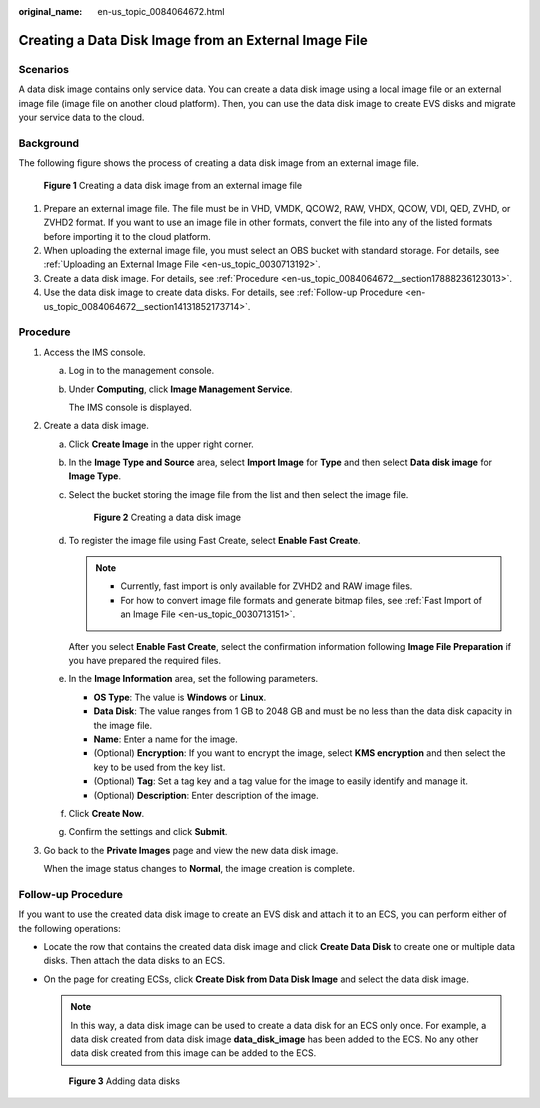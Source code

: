 :original_name: en-us_topic_0084064672.html

.. _en-us_topic_0084064672:

Creating a Data Disk Image from an External Image File
======================================================

Scenarios
---------

A data disk image contains only service data. You can create a data disk image using a local image file or an external image file (image file on another cloud platform). Then, you can use the data disk image to create EVS disks and migrate your service data to the cloud.

Background
----------

The following figure shows the process of creating a data disk image from an external image file.


.. figure:: /_static/images/en-us_image_0254985106.png
   :alt: **Figure 1** Creating a data disk image from an external image file

   **Figure 1** Creating a data disk image from an external image file

#. Prepare an external image file. The file must be in VHD, VMDK, QCOW2, RAW, VHDX, QCOW, VDI, QED, ZVHD, or ZVHD2 format. If you want to use an image file in other formats, convert the file into any of the listed formats before importing it to the cloud platform.
#. When uploading the external image file, you must select an OBS bucket with standard storage. For details, see :ref:`Uploading an External Image File <en-us_topic_0030713192>`.
#. Create a data disk image. For details, see :ref:`Procedure <en-us_topic_0084064672__section17888236123013>`.
#. Use the data disk image to create data disks. For details, see :ref:`Follow-up Procedure <en-us_topic_0084064672__section14131852173714>`.

.. _en-us_topic_0084064672__section17888236123013:

Procedure
---------

#. Access the IMS console.

   a. Log in to the management console.

   b. Under **Computing**, click **Image Management Service**.

      The IMS console is displayed.

#. Create a data disk image.

   a. Click **Create Image** in the upper right corner.

   b. In the **Image Type and Source** area, select **Import Image** for **Type** and then select **Data disk image** for **Image Type**.

   c. Select the bucket storing the image file from the list and then select the image file.


      .. figure:: /_static/images/en-us_image_0162744031.png
         :alt: **Figure 2** Creating a data disk image

         **Figure 2** Creating a data disk image

   d. To register the image file using Fast Create, select **Enable Fast Create**.

      .. note::

         -  Currently, fast import is only available for ZVHD2 and RAW image files.
         -  For how to convert image file formats and generate bitmap files, see :ref:`Fast Import of an Image File <en-us_topic_0030713151>`.

      After you select **Enable Fast Create**, select the confirmation information following **Image File Preparation** if you have prepared the required files.

   e. In the **Image Information** area, set the following parameters.

      -  **OS Type**: The value is **Windows** or **Linux**.
      -  **Data Disk**: The value ranges from 1 GB to 2048 GB and must be no less than the data disk capacity in the image file.
      -  **Name**: Enter a name for the image.
      -  (Optional) **Encryption**: If you want to encrypt the image, select **KMS encryption** and then select the key to be used from the key list.
      -  (Optional) **Tag**: Set a tag key and a tag value for the image to easily identify and manage it.
      -  (Optional) **Description**: Enter description of the image.

   f. Click **Create Now**.

   g. Confirm the settings and click **Submit**.

#. Go back to the **Private Images** page and view the new data disk image.

   When the image status changes to **Normal**, the image creation is complete.

.. _en-us_topic_0084064672__section14131852173714:

Follow-up Procedure
-------------------

If you want to use the created data disk image to create an EVS disk and attach it to an ECS, you can perform either of the following operations:

-  Locate the row that contains the created data disk image and click **Create Data Disk** to create one or multiple data disks. Then attach the data disks to an ECS.

-  On the page for creating ECSs, click **Create Disk from Data Disk Image** and select the data disk image.

   .. note::

      In this way, a data disk image can be used to create a data disk for an ECS only once. For example, a data disk created from data disk image **data_disk_image** has been added to the ECS. No any other data disk created from this image can be added to the ECS.


   .. figure:: /_static/images/en-us_image_0186473007.png
      :alt: **Figure 3** Adding data disks

      **Figure 3** Adding data disks
